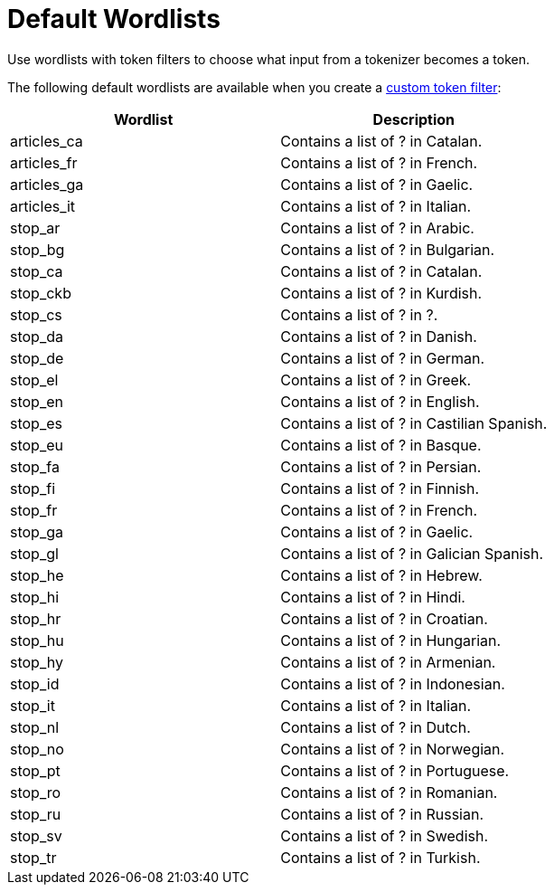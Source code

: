 = Default Wordlists
:page-topic-type: reference
:description: Use wordlists with token filters to choose what input from a tokenizer becomes a token.

{description}

The following default wordlists are available when you create a xref:create-custom-token-filter.adoc[custom token filter]:

|====
|Wordlist |Description 

|articles_ca | Contains a list of ? in Catalan. 

|articles_fr | Contains a list of ? in French. 

|articles_ga | Contains a list of ? in Gaelic. 

|articles_it | Contains a list of ? in Italian. 

|stop_ar | Contains a list of ? in Arabic. 

|stop_bg | Contains a list of ? in Bulgarian. 

|stop_ca | Contains a list of ? in Catalan. 

|stop_ckb | Contains a list of ? in Kurdish.

|stop_cs | Contains a list of ? in ?. 

|stop_da | Contains a list of ? in Danish. 

|stop_de | Contains a list of ? in German. 

|stop_el | Contains a list of ? in Greek. 

|stop_en | Contains a list of ? in English. 

|stop_es | Contains a list of ? in Castilian Spanish. 

|stop_eu | Contains a list of ? in Basque. 

|stop_fa | Contains a list of ? in Persian. 

|stop_fi | Contains a list of ? in Finnish. 

|stop_fr | Contains a list of ? in French. 

|stop_ga | Contains a list of ? in Gaelic. 

|stop_gl | Contains a list of ? in Galician Spanish. 

|stop_he | Contains a list of ? in Hebrew. 

|stop_hi | Contains a list of ? in Hindi. 

|stop_hr | Contains a list of ? in Croatian. 

|stop_hu | Contains a list of ? in Hungarian. 

|stop_hy | Contains a list of ? in Armenian. 

|stop_id | Contains a list of ? in Indonesian. 

|stop_it | Contains a list of ? in Italian. 

|stop_nl | Contains a list of ? in Dutch. 

|stop_no | Contains a list of ? in Norwegian. 

|stop_pt | Contains a list of ? in Portuguese. 

|stop_ro | Contains a list of ? in Romanian. 

|stop_ru | Contains a list of ? in Russian. 

|stop_sv | Contains a list of ? in Swedish. 

|stop_tr | Contains a list of ? in Turkish. 

|====